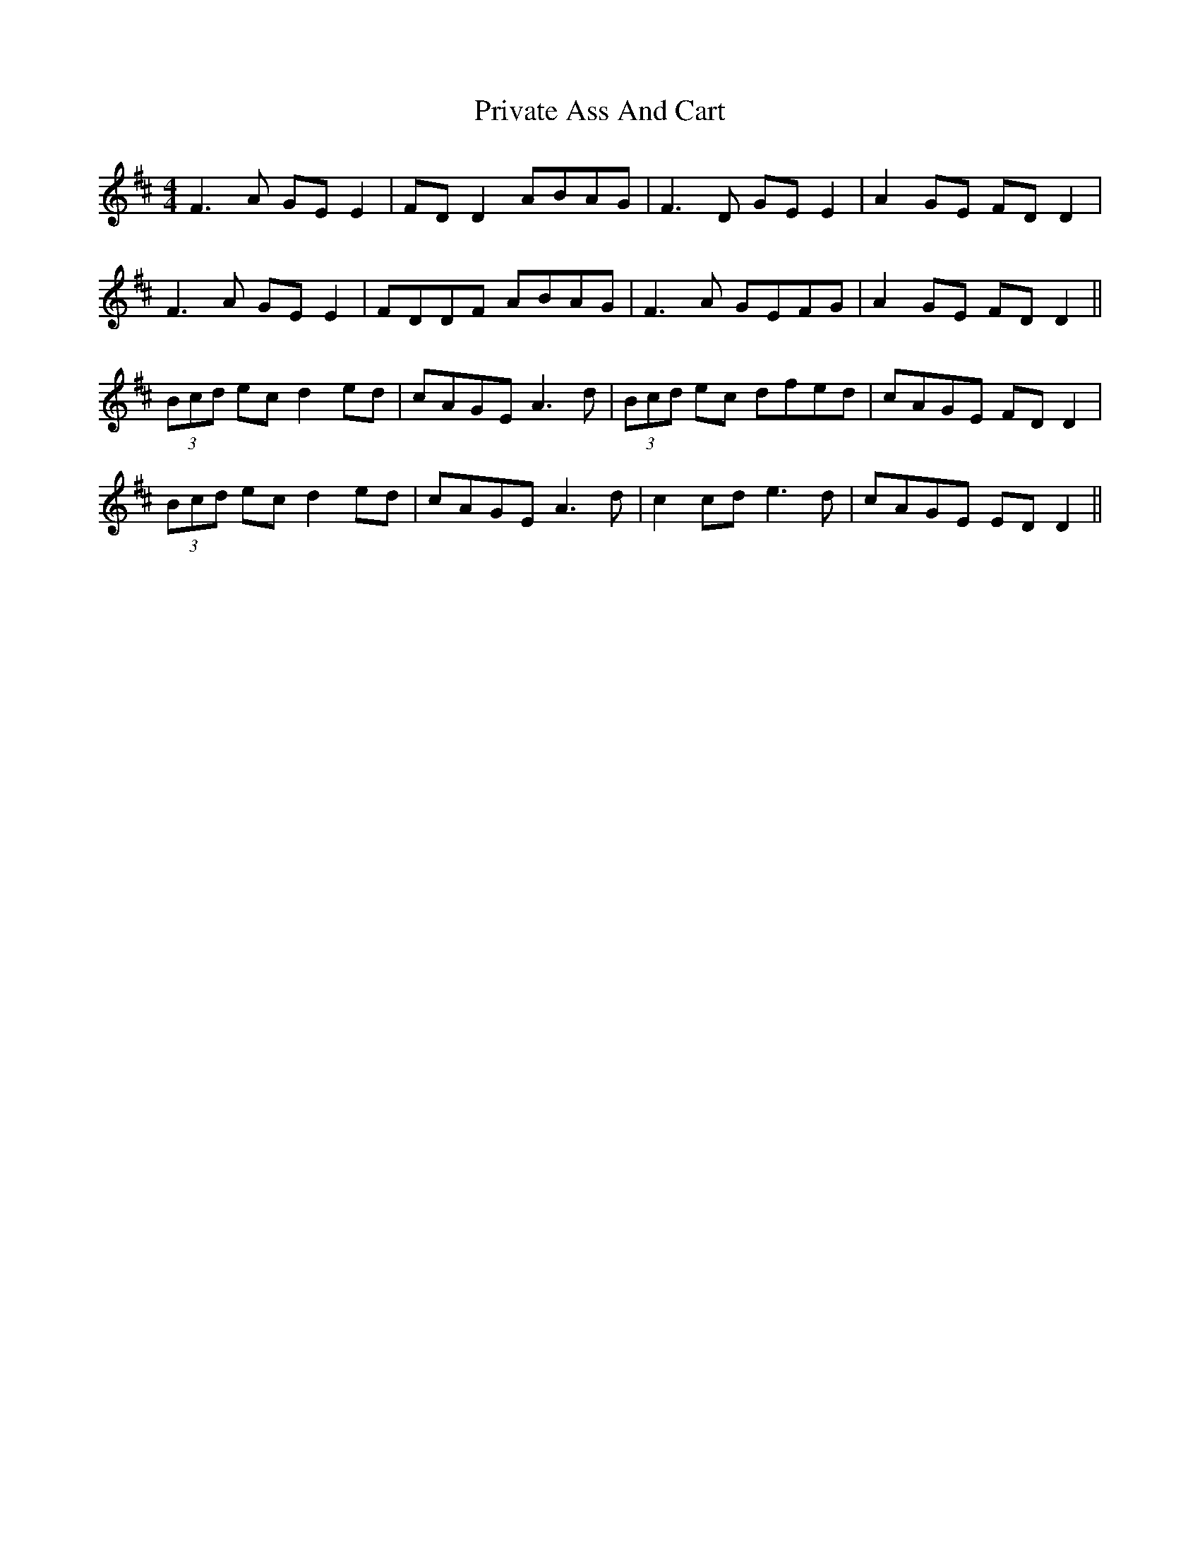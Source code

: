 X: 33177
T: Private Ass And Cart
R: reel
M: 4/4
K: Dmajor
F3A GE E2|FD D2 ABAG|F3D GE E2|A2 GE FD D2|
F3A GE E2|FDDF ABAG|F3A GEFG|A2 GE FD D2||
(3Bcd ec d2 ed|cAGE A3d|(3Bcd ec dfed|cAGE FD D2|
(3Bcd ec d2 ed|cAGE A3d|c2 cd e3d|cAGE ED D2||

